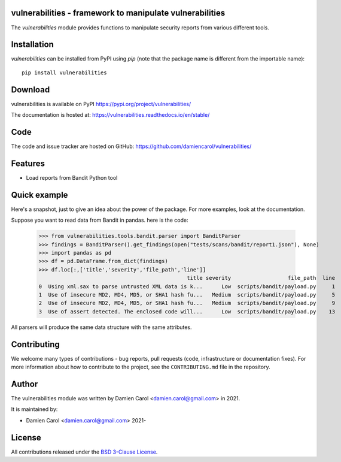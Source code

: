 vulnerabilities - framework to manipulate vulnerabilities
=========================================================

|pypi| |build| |coverage|


.. |pypi| image:: https://img.shields.io/pypi/v/vulnerabilities
    :target: https://pypi.org/project/vulnerabilities/
    :alt: PyPI Version

.. |build| image:: https://github.com/damiencarol/vulnerabilities/actions/workflows/build.yml/badge.svg
    :target: https://github.com/damiencarol/vulnerabilities/actions/workflows/build.yml
    :alt: Build Status

.. |coverage| image:: https://codecov.io/gh/damiencarol/vulnerabilities/branch/main/graph/badge.svg?token=03PXOUG6HI
    :target: https://codecov.io/gh/damiencarol/vulnerabilities
    :alt: Code coverage

The `vulnerabilities` module provides functions to manipulate security reports
from various different tools.

Installation
============
`vulnerabilities` can be installed from PyPI using `pip` (note that the package name is
different from the importable name)::

    pip install vulnerabilities

Download
========
vulnerabilities is available on PyPI
https://pypi.org/project/vulnerabilities/

The documentation is hosted at:
https://vulnerabilities.readthedocs.io/en/stable/

Code
====
The code and issue tracker are hosted on GitHub:
https://github.com/damiencarol/vulnerabilities/

Features
========

* Load reports from Bandit Python tool

Quick example
=============
Here's a snapshot, just to give an idea about the power of the
package. For more examples, look at the documentation.

Suppose you want to read data from Bandit in pandas.
here is the code:

    >>> from vulnerabilities.tools.bandit.parser import BanditParser
    >>> findings = BanditParser().get_findings(open("tests/scans/bandit/report1.json"), None)
    >>> import pandas as pd
    >>> df = pd.DataFrame.from_dict(findings)
    >>> df.loc[:,['title','severity','file_path','line']]
                                                   title severity                  file_path  line
    0  Using xml.sax to parse untrusted XML data is k...      Low  scripts/bandit/payload.py     1
    1  Use of insecure MD2, MD4, MD5, or SHA1 hash fu...   Medium  scripts/bandit/payload.py     5
    2  Use of insecure MD2, MD4, MD5, or SHA1 hash fu...   Medium  scripts/bandit/payload.py     9
    3  Use of assert detected. The enclosed code will...      Low  scripts/bandit/payload.py    13

All parsers will produce the same data structure with the same attributes.

Contributing
============

We welcome many types of contributions - bug reports, pull requests (code, infrastructure or documentation fixes). For more information about how to contribute to the project, see the ``CONTRIBUTING.md`` file in the repository.


Author
======
The vulnerabilities module was written by Damien Carol <damien.carol@gmail.com>
in 2021.

It is maintained by:

* Damien Carol <damien.carol@gmail.com> 2021-

License
=======

All contributions released under the `BSD 3-Clause License <https://opensource.org/licenses/BSD-3-Clause>`_. 
